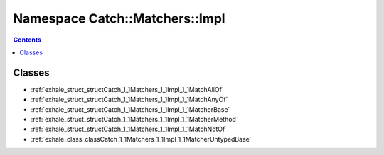
.. _namespace_Catch__Matchers__Impl:

Namespace Catch::Matchers::Impl
===============================


.. contents:: Contents
   :local:
   :backlinks: none





Classes
-------


- :ref:`exhale_struct_structCatch_1_1Matchers_1_1Impl_1_1MatchAllOf`

- :ref:`exhale_struct_structCatch_1_1Matchers_1_1Impl_1_1MatchAnyOf`

- :ref:`exhale_struct_structCatch_1_1Matchers_1_1Impl_1_1MatcherBase`

- :ref:`exhale_struct_structCatch_1_1Matchers_1_1Impl_1_1MatcherMethod`

- :ref:`exhale_struct_structCatch_1_1Matchers_1_1Impl_1_1MatchNotOf`

- :ref:`exhale_class_classCatch_1_1Matchers_1_1Impl_1_1MatcherUntypedBase`
